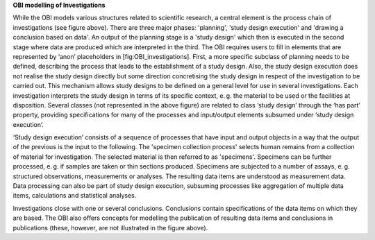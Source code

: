 **OBI modelling of Investigations**

While the OBI models various structures related to scientific research, a central element is the process chain of investigations (see figure above). There are three major phases: 'planning', 'study design execution' and 'drawing a conclusion based on data'. An output of the planning stage is a 'study design' which then is executed in the second stage where data are produced which are interpreted in the third. The OBI requires users to fill in elements that are represented by ‘anon’ placeholders in [fig:OBI_investigations]. First, a more specific subclass of planning needs to be defined, describing the process that leads to the establishment of a study design. Also, the study design execution does not realise the study design directly but some direction concretising the study design in respect of the investigation to be carried out. This mechanism allows study designs to be defined on a general level for use in several investigations. Each investigation interprets the study design in terms of its specific context, e. g. the material to be used or the facilities at disposition. Several classes (not represented in the above figure) are related to class ‘study design’ through the ‘has part’ property, providing specifications for many of the processes and input/output elements subsumed under ‘study design execution’.

‘Study design execution’ consists of a sequence of processes that have input and output objects in a way that the output of the previous is the input to the following. The 'specimen collection process' selects human remains from a collection of material for investigation. The selected material is then referred to as 'specimens'. Specimens can be further processed, e. g. if samples are taken or thin sections produced. Specimens are subjected to a number of assays, e. g. structured observations, measurements or analyses. The resulting data items are understood as measurement data. Data processing can also be part of study design execution, subsuming processes like aggregation of multiple data items, calculations and statistical analyses.

Investigations close with one or several conclusions. Conclusions contain specifications of the data items on which they are based. The OBI also offers concepts for modelling the publication of resulting data items and conclusions in publications (these, however, are not illustrated in the figure above).

